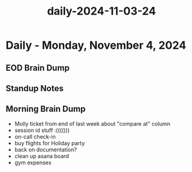 :PROPERTIES:
:ID:       549c8ec8-ffdf-442a-8097-6d5016923dfc
:END:
#+title: daily-2024-11-03-24
#+filetags: :daily:
* Daily - Monday, November 4, 2024

** EOD Brain Dump

** Standup Notes

** Morning Brain Dump
 - Molly ticket from end of last week about "compare at" column
 - session id stuff :(((()))
 - on-call check-in
 - buy flights for Holiday party
 - back on documentation?
 - clean up asana board
 - gym expenses
